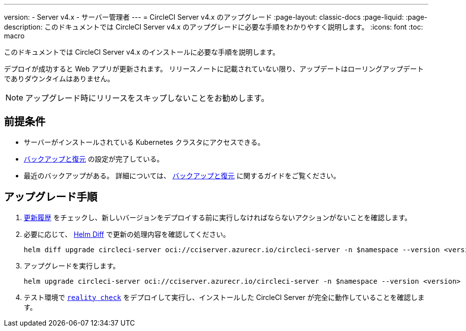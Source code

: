 ---

version:
- Server v4.x
- サーバー管理者
---
= CircleCI Server v4.x のアップグレード
:page-layout: classic-docs
:page-liquid:
:page-description: このドキュメントでは CircleCI Server v4.x のアップグレードに必要な手順をわかりやすく説明します。
:icons: font
:toc: macro

:toc-title:

このドキュメントでは CircleCI Server v4.x のインストールに必要な手順を説明します。

デプロイが成功すると Web アプリが更新されます。 リリースノートに記載されていない限り、アップデートはローリングアップデートでありダウンタイムはありません。

NOTE: アップグレード時にリリースをスキップしないことをお勧めします。

[#prerequisites]
== 前提条件

* サーバーがインストールされている Kubernetes クラスタにアクセスできる。
* link:/docs/ja/server/operator/backup-and-restore[バックアップと復元] の設定が完了している。 
* 最近のバックアップがある。 詳細については、 link:/docs/ja/server/opertor/backup-and-restore#creating-backups[バックアップと復元] に関するガイドをご覧ください。

[#upgrade-steps]
== アップグレード手順

. https://circleci.com/ja/server/changelog/[更新履歴] をチェックし、新しいバージョンをデプロイする前に実行しなければならないアクションがないことを確認します。
. 必要に応じて、 https://github.com/databus23/helm-diff[Helm Diff] で更新の処理内容を確認してください。
+
[source,shell]
helm diff upgrade circleci-server oci://cciserver.azurecr.io/circleci-server -n $namespace --version <version> -f <path-to-values.yaml> --username $USERNAME --password $PASSWORD
. アップグレードを実行します。
+
[source,shell]
helm upgrade circleci-server oci://cciserver.azurecr.io/circleci-server -n $namespace --version <version> -f <path-to-values.yaml> --username $USERNAME --password $PASSWORD
. テスト環境で https://github.com/circleci/realitycheck[`reality check`] をデプロイして実行し、インストールした CircleCI Server が完全に動作していることを確認します。